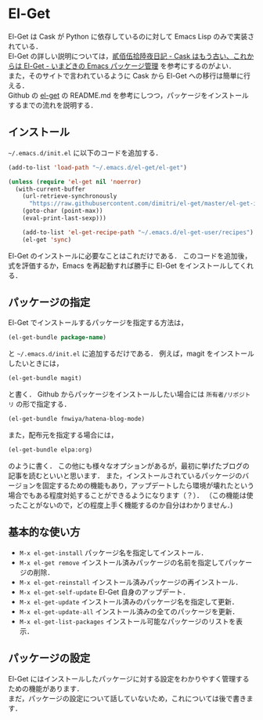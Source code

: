 # -*- mode: org; coding: utf-8-unix -*-

* El-Get
El-Get は Cask が Python に依存しているのに対して Emacs Lisp のみで実装されている．\\
El-Get の詳しい説明については，[[http://tarao.hatenablog.com/entry/20150221/1424518030][貳佰伍拾陸夜日記 - Cask はもう古い、これからは El-Get - いまどきの Emacs パッケージ管理]] を参考にするのがよい．\\
また，そのサイトで言われているように Cask から El-Get への移行は簡単に行える． \\

Github の [[https://github.com/dimitri/el-get][el-get]] の README.md を参考にしつつ，パッケージをインストールするまでの流れを説明する．

** インストール
   =~/.emacs.d/init.el= に以下のコードを追加する．
   
   #+BEGIN_SRC emacs-lisp
   (add-to-list 'load-path "~/.emacs.d/el-get/el-get")

   (unless (require 'el-get nil 'noerror)
     (with-current-buffer
       (url-retrieve-synchronously
         "https://raw.githubusercontent.com/dimitri/el-get/master/el-get-install.el")
       (goto-char (point-max))
       (eval-print-last-sexp)))

       (add-to-list 'el-get-recipe-path "~/.emacs.d/el-get-user/recipes")
       (el-get 'sync)
   #+END_SRC
   
   El-Get のインストールに必要なことはこれだけである．
   このコードを追加後，式を評価するか，Emacs を再起動すれば勝手に El-Get をインストールしてくれる．

** パッケージの指定
   El-Get でインストールするパッケージを指定する方法は，

   #+BEGIN_SRC emacs-lisp
   (el-get-bundle package-name)
   #+END_SRC
   
   と =~/.emacs.d/init.el= に追加するだけである．
   例えば，magit をインストールしたいときには，

   #+BEGIN_SRC emacs-lisp
   (el-get-bundle magit)
   #+END_SRC
   
   と書く． Github からパッケージをインストールしたい場合には =所有者/リポジトリ= の形で指定する．

   #+BEGIN_SRC emacs-lisp
   (el-get-bundle fnwiya/hatena-blog-mode)
   #+END_SRC

   また，配布元を指定する場合には，

   #+BEGIN_SRC emacs-lisp
   (el-get-bundle elpa:org)
   #+END_SRC

   のように書く．
   この他にも様々なオプションがあるが，最初に挙げたブログの記事を読むといいと思います．
   また，インストールされているパッケージのバージョンを固定するための機能もあり，アップデートしたら環境が壊れたという場合でもある程度対処することができるようになります（？）．
   （この機能は使ったことがないので，どの程度上手く機能するのか自分はわかりません．)

** 基本的な使い方
   
   - =M-x el-get-install=
     パッケージ名を指定してインストール．
   - =M-x el-get remove=
     インストール済みパッケージの名前を指定してパッケージの削除．
   - =M-x el-get-reinstall=
     インストール済みパッケージの再インストール．
   - =M-x el-get-self-update=
     El-Get 自身のアップデート．
   - =M-x el-get-update=
     インストール済みのパッケージ名を指定して更新．
   - =M-x el-get-update-all=
     インストール済みの全てのパッケージを更新．
   - =M-x el-get-list-packages=
     インストール可能なパッケージのリストを表示．

** パッケージの設定
   El-Get にはインストールしたパッケージに対する設定をわかりやすく管理するための機能があります．\\
   まだ，パッケージの設定について話していないため，これについては後で書きます．

